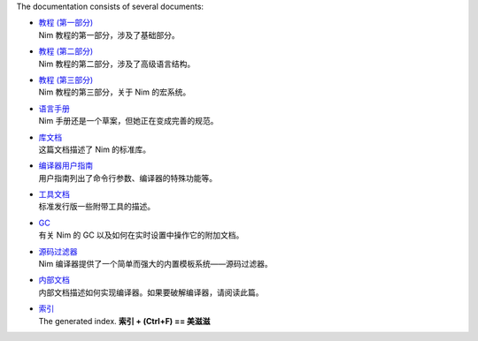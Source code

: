 The documentation consists of several documents:

- | `教程 (第一部分) <tut1.html>`_
  | Nim 教程的第一部分，涉及了基础部分。

- | `教程 (第二部分) <tut2.html>`_
  | Nim 教程的第二部分，涉及了高级语言结构。

- | `教程 (第三部分) <tut3.html>`_
  | Nim 教程的第三部分，关于 Nim 的宏系统。

- | `语言手册 <manual.html>`_
  | Nim 手册还是一个草案，但她正在变成完善的规范。

- | `库文档 <lib.html>`_
  | 这篇文档描述了 Nim 的标准库。

- | `编译器用户指南 <nimc.html>`_
  | 用户指南列出了命令行参数、编译器的特殊功能等。

- | `工具文档 <tools.html>`_
  | 标准发行版一些附带工具的描述。

- | `GC <gc.html>`_
  | 有关 Nim 的 GC 以及如何在实时设置中操作它的附加文档。

- | `源码过滤器 <filters.html>`_
  | Nim 编译器提供了一个简单而强大的内置模板系统——源码过滤器。

- | `内部文档 <intern.html>`_
  | 内部文档描述如何实现编译器。如果要破解编译器，请阅读此篇。

- | `索引 <theindex.html>`_
  | The generated index. **索引 + (Ctrl+F) == 美滋滋**

